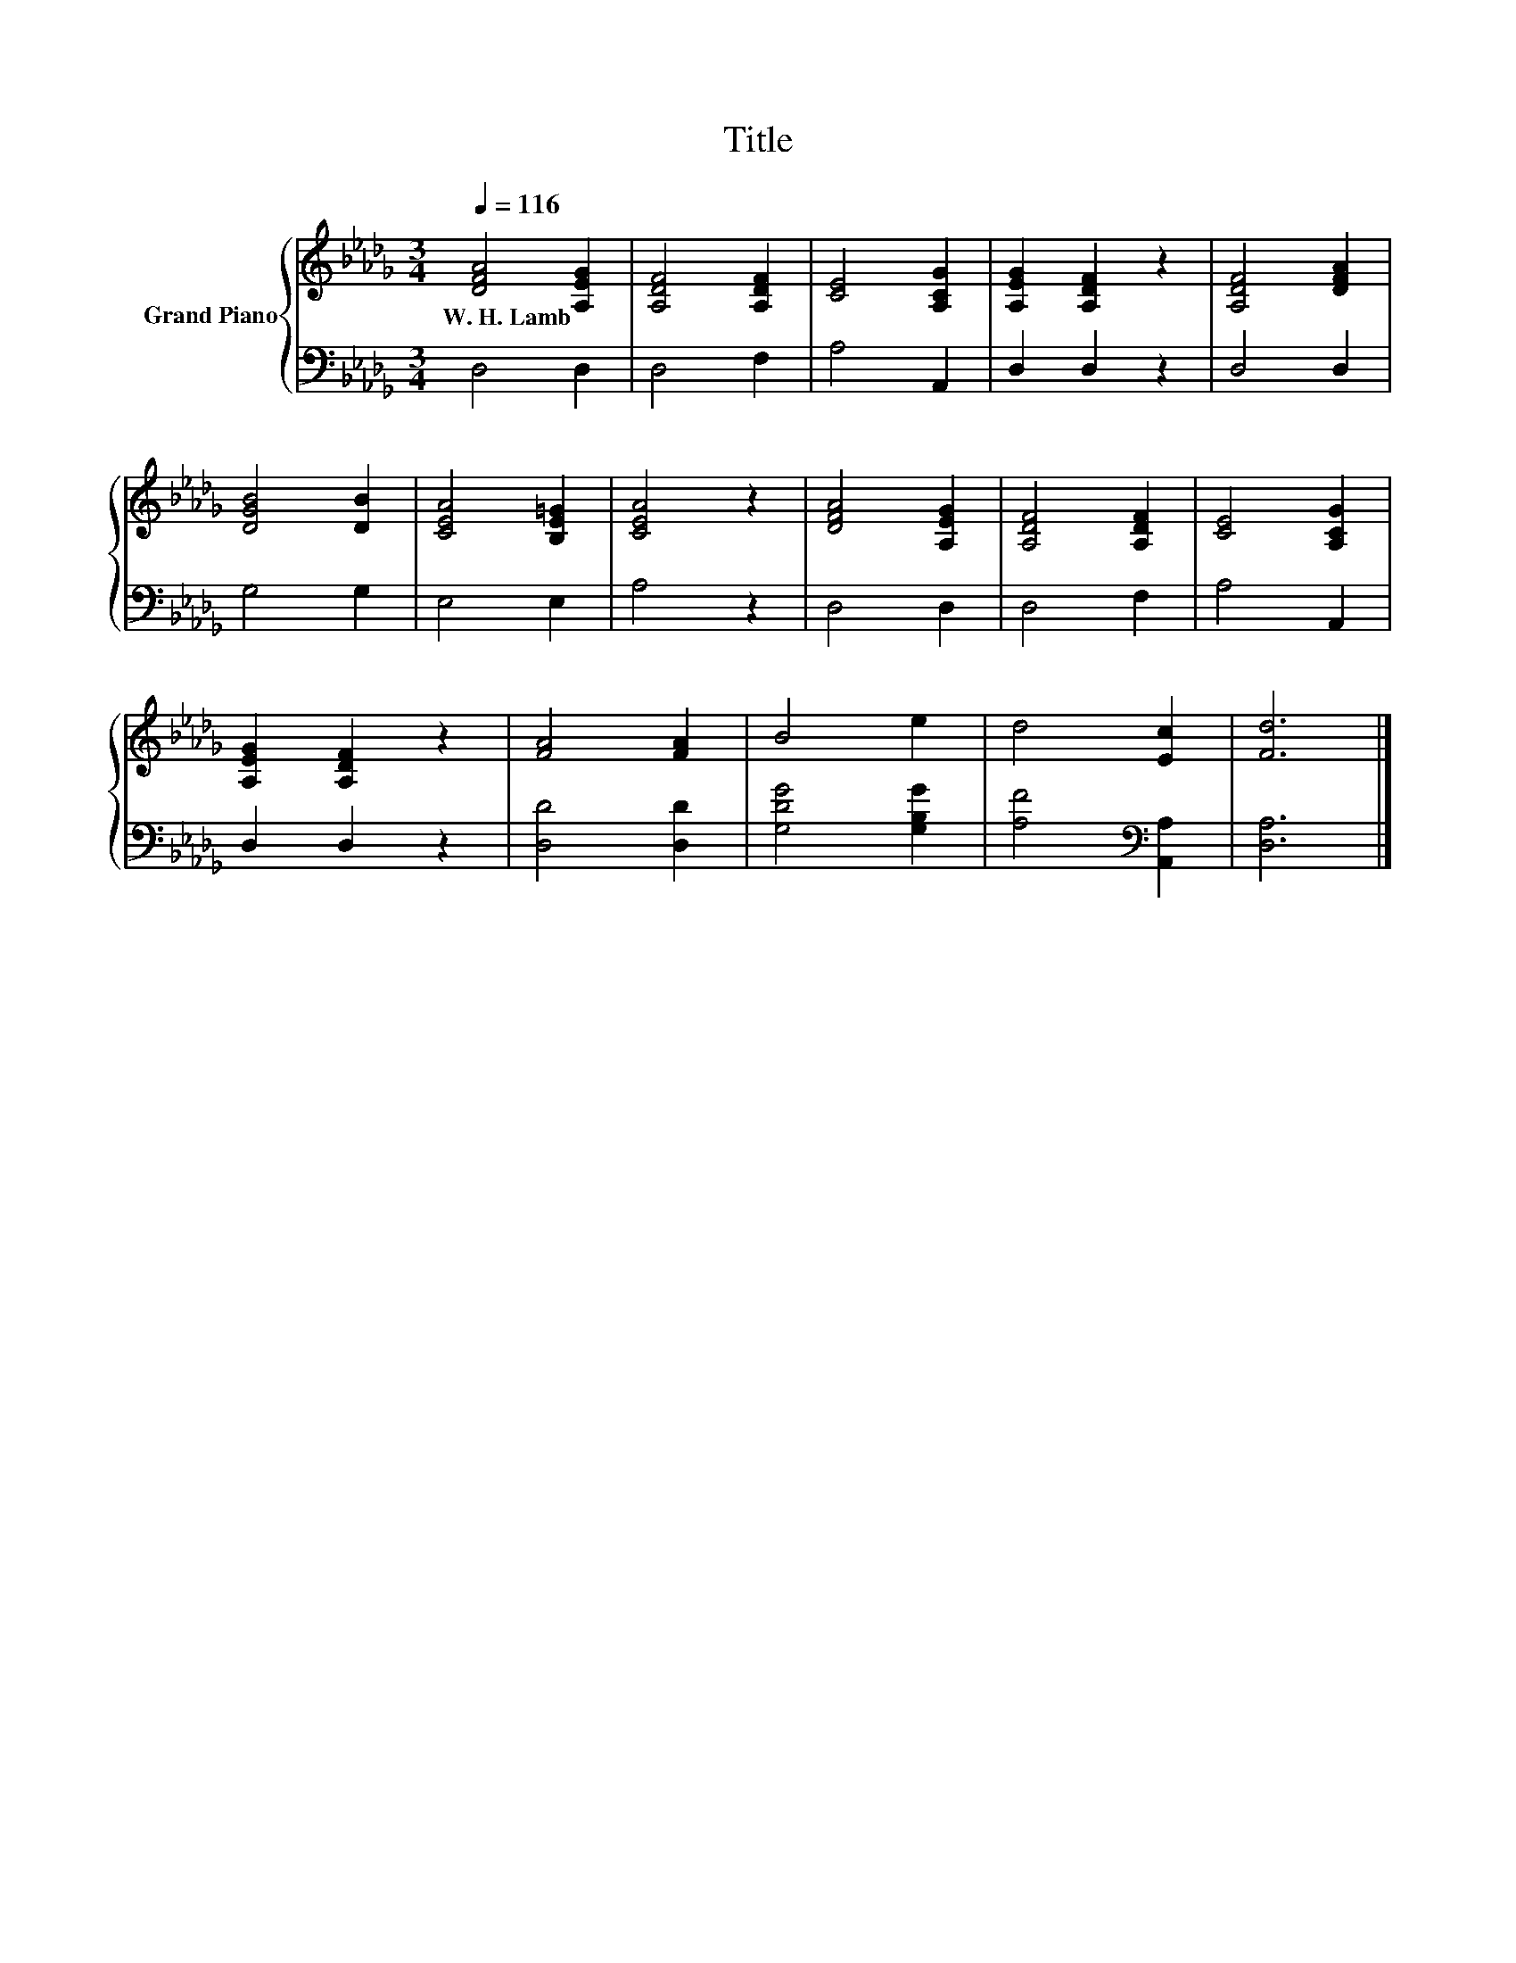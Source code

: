 X:1
T:Title
%%score { 1 | 2 }
L:1/8
Q:1/4=116
M:3/4
K:Db
V:1 treble nm="Grand Piano"
V:2 bass 
V:1
 [DFA]4 [A,EG]2 | [A,DF]4 [A,DF]2 | [CE]4 [A,CG]2 | [A,EG]2 [A,DF]2 z2 | [A,DF]4 [DFA]2 | %5
w: W.~H.~Lamb *|||||
 [DGB]4 [DB]2 | [CEA]4 [B,E=G]2 | [CEA]4 z2 | [DFA]4 [A,EG]2 | [A,DF]4 [A,DF]2 | [CE]4 [A,CG]2 | %11
w: ||||||
 [A,EG]2 [A,DF]2 z2 | [FA]4 [FA]2 | B4 e2 | d4 [Ec]2 | [Fd]6 |] %16
w: |||||
V:2
 D,4 D,2 | D,4 F,2 | A,4 A,,2 | D,2 D,2 z2 | D,4 D,2 | G,4 G,2 | E,4 E,2 | A,4 z2 | D,4 D,2 | %9
 D,4 F,2 | A,4 A,,2 | D,2 D,2 z2 | [D,D]4 [D,D]2 | [G,DG]4 [G,B,G]2 | [A,F]4[K:bass] [A,,A,]2 | %15
 [D,A,]6 |] %16

